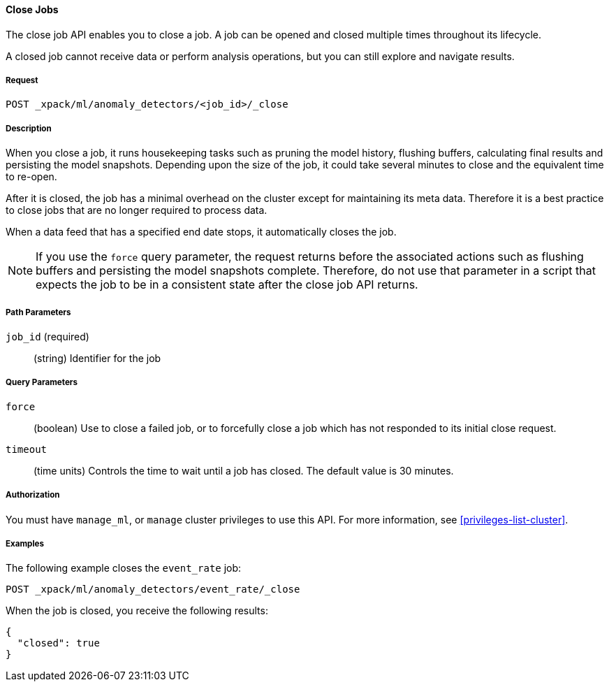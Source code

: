 //lcawley Verified example output 2017-04-11
[[ml-close-job]]
==== Close Jobs

The close job API enables you to close a job.
A job can be opened and closed multiple times throughout its lifecycle.

A closed job cannot receive data or perform analysis
operations, but you can still explore and navigate results.


===== Request

`POST _xpack/ml/anomaly_detectors/<job_id>/_close`


===== Description

//A job can be closed once all data has been analyzed.

When you close a job, it runs housekeeping tasks such as pruning the model history,
flushing buffers, calculating final results and persisting the model snapshots.
Depending upon the size of the job, it could take several minutes to close and
the equivalent time to re-open.

After it is closed, the job has a minimal overhead on the cluster except for
maintaining its meta data. Therefore it is a best practice to close jobs that
are no longer required to process data.

When a data feed that has a specified end date stops, it automatically closes
the job.

NOTE: If you use the `force` query parameter, the request returns before the
associated actions such as flushing buffers and persisting the model snapshots
complete. Therefore, do not use that parameter in a script that expects the job
to be in a consistent state after the close job API returns.


===== Path Parameters

`job_id` (required)::
  (string) Identifier for the job


===== Query Parameters

`force`::
  (boolean) Use to close a failed job, or to forcefully close a job which has not
  responded to its initial close request.

`timeout`::
  (time units) Controls the time to wait until a job has closed.
  The default value is 30 minutes.


===== Authorization

You must have `manage_ml`, or `manage` cluster privileges to use this API.
For more information, see <<privileges-list-cluster>>.


===== Examples

The following example closes the `event_rate` job:

[source,js]
--------------------------------------------------
POST _xpack/ml/anomaly_detectors/event_rate/_close
--------------------------------------------------
// CONSOLE
// TEST[skip:todo]

When the job is closed, you receive the following results:
[source,js]
----
{
  "closed": true
}
----

